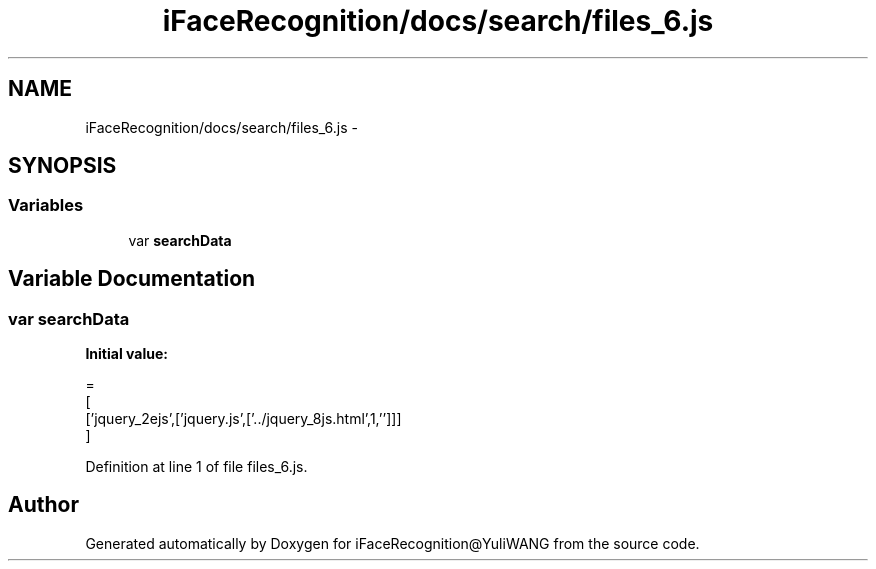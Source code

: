 .TH "iFaceRecognition/docs/search/files_6.js" 3 "Sat Jun 14 2014" "Version 1.3" "iFaceRecognition@YuliWANG" \" -*- nroff -*-
.ad l
.nh
.SH NAME
iFaceRecognition/docs/search/files_6.js \- 
.SH SYNOPSIS
.br
.PP
.SS "Variables"

.in +1c
.ti -1c
.RI "var \fBsearchData\fP"
.br
.in -1c
.SH "Variable Documentation"
.PP 
.SS "var searchData"
\fBInitial value:\fP
.PP
.nf
=
[
  ['jquery_2ejs',['jquery\&.js',['\&.\&./jquery_8js\&.html',1,'']]]
]
.fi
.PP
Definition at line 1 of file files_6\&.js\&.
.SH "Author"
.PP 
Generated automatically by Doxygen for iFaceRecognition@YuliWANG from the source code\&.
